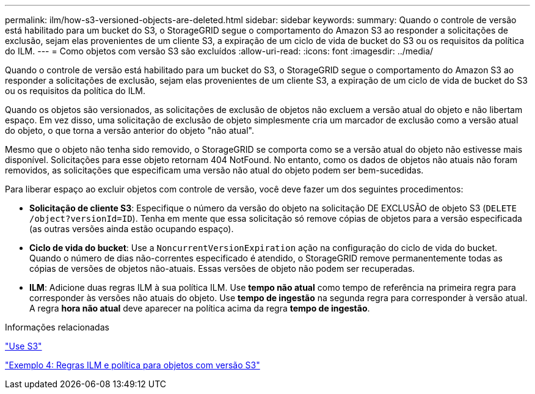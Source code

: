 ---
permalink: ilm/how-s3-versioned-objects-are-deleted.html 
sidebar: sidebar 
keywords:  
summary: Quando o controle de versão está habilitado para um bucket do S3, o StorageGRID segue o comportamento do Amazon S3 ao responder a solicitações de exclusão, sejam elas provenientes de um cliente S3, a expiração de um ciclo de vida de bucket do S3 ou os requisitos da política do ILM. 
---
= Como objetos com versão S3 são excluídos
:allow-uri-read: 
:icons: font
:imagesdir: ../media/


[role="lead"]
Quando o controle de versão está habilitado para um bucket do S3, o StorageGRID segue o comportamento do Amazon S3 ao responder a solicitações de exclusão, sejam elas provenientes de um cliente S3, a expiração de um ciclo de vida de bucket do S3 ou os requisitos da política do ILM.

Quando os objetos são versionados, as solicitações de exclusão de objetos não excluem a versão atual do objeto e não libertam espaço. Em vez disso, uma solicitação de exclusão de objeto simplesmente cria um marcador de exclusão como a versão atual do objeto, o que torna a versão anterior do objeto "não atual".

Mesmo que o objeto não tenha sido removido, o StorageGRID se comporta como se a versão atual do objeto não estivesse mais disponível. Solicitações para esse objeto retornam 404 NotFound. No entanto, como os dados de objetos não atuais não foram removidos, as solicitações que especificam uma versão não atual do objeto podem ser bem-sucedidas.

Para liberar espaço ao excluir objetos com controle de versão, você deve fazer um dos seguintes procedimentos:

* *Solicitação de cliente S3*: Especifique o número da versão do objeto na solicitação DE EXCLUSÃO de objeto S3 (`DELETE /object?versionId=ID`). Tenha em mente que essa solicitação só remove cópias de objetos para a versão especificada (as outras versões ainda estão ocupando espaço).
* *Ciclo de vida do bucket*: Use a `NoncurrentVersionExpiration` ação na configuração do ciclo de vida do bucket. Quando o número de dias não-correntes especificado é atendido, o StorageGRID remove permanentemente todas as cópias de versões de objetos não-atuais. Essas versões de objeto não podem ser recuperadas.
* *ILM*: Adicione duas regras ILM à sua política ILM. Use *tempo não atual* como tempo de referência na primeira regra para corresponder às versões não atuais do objeto. Use *tempo de ingestão* na segunda regra para corresponder à versão atual. A regra *hora não atual* deve aparecer na política acima da regra *tempo de ingestão*.


.Informações relacionadas
link:../s3/index.html["Use S3"]

link:example-4-ilm-rules-and-policy-for-s3-versioned-objects.html["Exemplo 4: Regras ILM e política para objetos com versão S3"]

